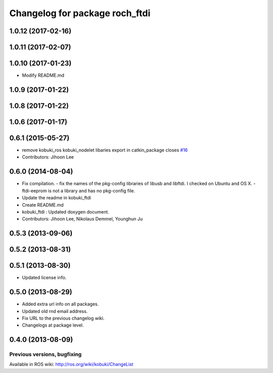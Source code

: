 ^^^^^^^^^^^^^^^^^^^^^^^^^^^^^^^^^
Changelog for package roch_ftdi
^^^^^^^^^^^^^^^^^^^^^^^^^^^^^^^^^
1.0.12 (2017-02-16)
-------------------

1.0.11 (2017-02-07)
-------------------

1.0.10 (2017-01-23)
-------------------
* Modify README.md

1.0.9 (2017-01-22)
-------------------

1.0.8 (2017-01-22)
-------------------

1.0.6 (2017-01-17)
-------------------

0.6.1 (2015-05-27)
-------------------
* remove kobuki_ros kobuki_nodelet libaries export in catkin_package closes `#16 <https://github.com/yujinrobot/kobuki_core/issues/16>`_
* Contributors: Jihoon Lee

0.6.0 (2014-08-04)
-------------------
* Fix compilation.
  - fix the names of the pkg-config libraries of libusb and libftdi. I checked on Ubuntu and OS X.
  - ftdi-eeprom is not a library and has no pkg-config file.
* Update the readme in kobuki_ftdi
* Create README.md
* kobuki_ftdi : Updated doxygen document.
* Contributors: Jihoon Lee, Nikolaus Demmel, Younghun Ju

0.5.3 (2013-09-06)
-------------------

0.5.2 (2013-08-31)
-------------------

0.5.1 (2013-08-30)
-------------------
* Updated license info.

0.5.0 (2013-08-29)
-------------------
* Added extra url info on all packages.
* Updated old rnd email address.
* Fix URL to the previous changelog wiki.
* Changelogs at package level.

0.4.0 (2013-08-09)
-------------------


Previous versions, bugfixing
============================

Available in ROS wiki: http://ros.org/wiki/kobuki/ChangeList
